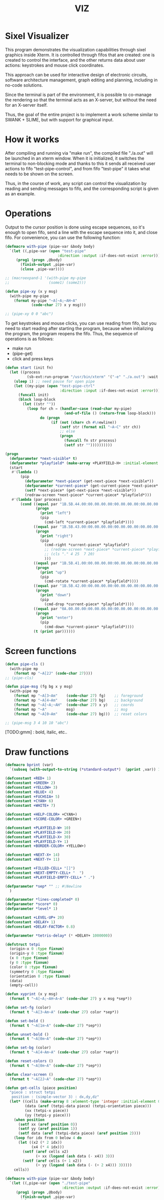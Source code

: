 #+STARTUP: showall indent hidestars
#+TITLE: VIZ

* Sixel Visualizer

This program demonstrates the visualization capabilities through sixel graphics inside Xterm. It is controlled through fifos that are created: one is created to control the interface, and the other returns data about user actions: keystrokes and mouse click coordinates.

This approach can be used for interactive design of electronic circuits, software architecture management, graph editing and planning, including in no-code solutions.

Since the terminal is part of the environment, it is possible to co-manage the rendering so that the terminal acts as an X-server, but without the need for an X-server itself.

Thus, the goal of the entire project is to implement a work scheme similar to SWANK + SLIME, but with support for graphical input.

* How it works

After compiling and running via "make run", the compiled file "./a.out" will be launched in an xterm window. When it is initialized, it switches the terminal to non-blocking mode and thanks to this it sends all received user actions to fifo "test-pipe-control", and from fifo "test-pipe" it takes what needs to be shown on the screen.

Thus, in the course of work, any script can control the visualization by reading and sending messages to fifo, and the corresponding script is given as an example.

* Operations

Output to the cursor position is done using escape sequences, so it's enough to open fifo, send a line with the escape sequence into it, and close fifo. For convenience, you can use the following function:

#+BEGIN_SRC lisp
  (defmacro with-pipe (pipe-var &body body)
    `(let ((,pipe-var (open "test-pipe"
                          :direction :output :if-does-not-exist :error)))
       (prog1 (progn ,@body)
         (finish-output ,pipe-var)
         (close ,pipe-var))))

  ;; (macroexpand-1 '(with-pipe my-pipe
  ;;                  (some1) (some2)))

  (defun pipe-xy (x y msg)
    (with-pipe my-pipe
      (format my-pipe "~A[~A;~AH~A"
              (code-char 27) x y msg)))

  ;; (pipe-xy 0 0 "abc")
#+END_SRC

To get keystrokes and mouse clicks, you can use reading from fifo, but you need to start reading after starting the program, because when initializing the program, the program reopens the fifo. Thus, the sequence of operations is as follows:
- make run
- (pipe-get)
- click and press keys

#+BEGIN_SRC lisp
  (defun start (init fn)
    (let ((process
            (sb-ext:run-program "/usr/bin/xterm" '("-e" "./a.out") :wait nil)))
      (sleep 1) ;; need pause for open pipe
      (let ((my-pipe (open "test-pipe-ctrl"
                           :direction :input :if-does-not-exist :error)))
        (funcall init)
        (block loop-block
          (let ((str ""))
            (loop for ch = (handler-case (read-char my-pipe)
                             (end-of-file () (return-from loop-block)))
                  do (progn
                       (if (not (char= ch #\newline))
                           (setf str (format nil "~A~C" str ch))
                           ;; else
                           (progn
                             (funcall fn str process)
                             (setf str ""))))))))))

  (progn
    (defparameter *next-visible* t)
    (defparameter *playfield* (make-array +PLAYFIELD-H+ :initial-element 0))
    (start
     #'(lambda ()
         (pip
           (defparameter *next-piece* (get-next-piece *next-visible*))
           (defparameter *current-piece* (get-current-piece *next-piece* *playfield*))
           (setf *next-piece* (get-next-piece *next-visible*))
           (redraw-screen *next-piece* *current-piece* *playfield*)))
     #'(lambda (par process)
         (cond ((equal par "1B.5B.44.00:00.00.00.00:00.00.00.00:00.00.00.00")
                (progn
                  (print "left")
                  (pip
                    (cmd-left *current-piece* *playfield*))))
               ((equal par "1B.5B.43.00:00.00.00.00:00.00.00.00:00.00.00.00")
                (progn
                  (print "right")
                  (pip
                    (cmd-right *current-piece* *playfield*)
                    ;; (redraw-screen *next-piece* *current-piece* *playfield*)
                    ;; (cls "." 4 25  7 20)
                    )))
               ((equal par "1B.5B.41.00:00.00.00.00:00.00.00.00:00.00.00.00")
                (progn
                  (print "up")
                  (pip
                    (cmd-rotate *current-piece* *playfield*))))
               ((equal par "1B.5B.42.00:00.00.00.00:00.00.00.00:00.00.00.00")
                (progn
                  (print "down")
                  (pip
                    (cmd-drop *current-piece* *playfield*))))
               ((equal par "0A.00.00.00:00.00.00.00:00.00.00.00:00.00.00.00")
                (progn
                  (print "enter")
                  (pip
                    (cmd-down *current-piece* *playfield*))))
               (t (print par))))))
#+END_SRC

* Screen functions

#+BEGIN_SRC lisp
  (defun pipe-cls ()
    (with-pipe mp
      (format mp "~A[2J" (code-char 27))))
  ;; (pipe-cls)

  (defun pipe-msg (fg bg x y msg)
    (with-pipe mp
      (format mp "~A[3~Am"    (code-char 27) fg)    ;; foreground
      (format mp "~A[4~Am"    (code-char 27) bg)    ;; background
      (format mp "~A[~A;~AH"  (code-char 27) x y)   ;; coords
      (format mp "~A"         msg)                  ;; msg
      (format mp "~A[0~Am"    (code-char 27) bg)))  ;; reset colors

  ;; (pipe-msg 3 4 10 10 "abc")
#+END_SRC

[TODO:gmm] : bold, italic, etc..

* Draw functions

#+BEGIN_SRC lisp
  (defmacro bprint (var)
    `(subseq (with-output-to-string (*standard-output*)  (pprint ,var)) 1))

  (defconstant +RED+ 1)
  (defconstant +GREEN+ 2)
  (defconstant +YELLOW+ 3)
  (defconstant +BLUE+ 4)
  (defconstant +FUCHSIA+ 5)
  (defconstant +CYAN+ 6)
  (defconstant +WHITE+ 7)

  (defconstant +HELP-COLOR+ +CYAN+)
  (defconstant +SCORE-COLOR+ +GREEN+)

  (defconstant +PLAYFIELD-W+ 10)
  (defconstant +PLAYFIELD-H+ 20)
  (defconstant +PLAYFIELD-X+ 30)
  (defconstant +PLAYFIELD-Y+ 1)
  (defconstant +BORDER-COLOR+ +YELLOW+)

  (defconstant +NEXT-X+ 14)
  (defconstant +NEXT-Y+ 11)

  (defconstant +FILLED-CELL+ "[]")
  (defconstant +NEXT-EMPTY-CELL+ "  ")
  (defconstant +PLAYFIELD-EMPTY-CELL+ " .")

  (defparameter *sep* "" ;; #\Newline
    )

  (defparameter *lines-completed* 0)
  (defparameter *score* 0)
  (defparameter *level* 1)

  (defconstant +LEVEL-UP+ 20)
  (defconstant +DELAY+ 1)
  (defconstant +DELAY-FACTOR+ 0.8)

  (defparameter *tetris-delay* (* +DELAY+ 1000000))

  (defstruct tetpi
    (origin-x 0 :type fixnum)
    (origin-y 0 :type fixnum)
    (x 0 :type fixnum)
    (y 0 :type fixnum)
    (color 0 :type fixnum)
    (symmetry 0 :type fixnum)
    (orientation 0 :type fixnum)
    (data)
    (empty-cell))

  (defun xyprint (x y msg)
    (format t "~A[~A;~AH~A~A" (code-char 27) y x msg *sep*))

  (defun set-fg (color)
    (format t "~A[3~Am~A" (code-char 27) color *sep*))

  (defun set-bold ()
    (format t "~A[1m~A" (code-char 27) *sep*))

  (defun unset-bold ()
    (format t "~A[0m~A" (code-char 27) *sep*))

  (defun set-bg (color)
    (format t "~A[4~Am~A" (code-char 27) color *sep*))

  (defun reset-colors ()
    (format t "~A[0m~A" (code-char 27) *sep*))

  (defun clear-screen ()
    (format t "~A[2J~A" (code-char 27) *sep*))

  (defun get-cells (piece position)
    "piece : struct tetpi
     position : (simple-vector 3) : dx,dy,dz"
    (let* ((cells (make-array 8 :element-type 'integer :initial-element 0))
           (data (aref (tetpi-data piece) (tetpi-orientation piece)))
           (xx (tetpi-x piece))
           (yy (tetpi-y piece)))
      (when position
        (setf xx (aref position 0))
        (setf yy (aref position 1))
        (setf data (aref (tetpi-data piece) (aref position 2))))
      (loop for idx from 0 below 4 do
        (let ((x2 (* 2 idx))
              (x4 (* 4 idx)))
          (setf (aref cells x2)
                (+ xx (logand (ash data (- x4)) 3)))
          (setf (aref cells (+ 1 x2))
                (+ yy (logand (ash data (- (+ 2 x4))) 3)))))
      cells))

  (defmacro with-pipe (pipe-var &body body)
    `(let ((,pipe-var (open "./test-pipe"
                            :direction :output :if-does-not-exist :error)))
       (prog1 (progn ,@body)
         (finish-output ,pipe-var)
         (close ,pipe-var))))

  (defmacro pip (&body body)
    `(with-pipe my-pipe
       (let ((res (prog1 (with-output-to-string (*standard-output*)
                           ,@body)
                    (finish-output))))
         (format my-pipe "~A" res)
        res)))

  ;; this array holds all possible pieces that can be used in the game
  ;; each piece consists of 4 cells numbered from 0x0 to 0xf:
  ;; 0123
  ;; 4567
  ;; 89ab
  ;; cdef
  ;; each string is sequence of cells for different orientations
  ;; depending on piece symmetry there can be 1, 2 or 4 orientations
  ;; relative coordinates are calculated as follows:
  ;; x=((cell & 3)) y=((cell >> 2))
  (defconstant +PIECES+ '((1 #x1256 0      0      0)        ;; square
                          (2 #x159d #x4567 0      0)        ;; line
                          (2 #x4512 #x0459 0      0)        ;; s
                          (2 #x0156 #x1548 0      0)        ;; z
                          (4 #x159a #x8456 #x0159 #x2654)   ;; l
                          (4 #x1598 #x0456 #x2159 #xa654)   ;; r
                          (4 #x1456 #x1596 #x4569 #x4159))) ;; t

  (defparameter *pieces-dim* `(,(length +PIECES+) ,(length (car +PIECES+))))
  (defparameter *piece-data-len* (car *pieces-dim*))

  (defparameter *piece-data*
    (make-array *pieces-dim*
                :element-type 'fixnum
                :initial-contents +PIECES+))

  (defparameter *colors*
    (make-array 7 :initial-contents `(,+RED+ ,+GREEN+ ,+YELLOW+ ,+BLUE+
                                             ,+FUCHSIA+ ,+CYAN+ ,+WHITE+)))

  (defun get-next-piece (visible)
    (let* ((next-piece-index (random *piece-data-len*))
           (next-piece-data
             (make-array (cadr *pieces-dim*)
                         :displaced-to *piece-data*
                         :element-type 'fixnum
                         :displaced-index-offset (* (cadr *pieces-dim*)
                                                    next-piece-index)))
           (next-piece (make-tetpi
                        :origin-x +NEXT-X+
                        :origin-y +NEXT-Y+
                        :x 0
                        :y 0
                        :color (aref *colors* (random (length *colors*)))
                        :data (subseq next-piece-data 1)
                        :symmetry (aref next-piece-data 0)
                        :empty-cell +NEXT-EMPTY-CELL+)))
      (setf (tetpi-orientation next-piece)
            (random (tetpi-symmetry next-piece)))
      (draw-piece next-piece visible)
      next-piece))

  (defun position-ok (piece playfield position)
    (let ((cells (get-cells piece position))) ;; => #(2 0 1 1 2 1 1 0)
      (loop for idx from 0 below 4 do
        (let* ((xx (aref cells (* 2 idx)))         ;; x = *(cells + 2 * i);
               (yy (aref cells (+ 1 (* 2 idx)))))  ;; y = *(cells + 2 * i + 1);
          (if (or (< yy 0)
                  (>= yy +PLAYFIELD-H+)
                  (< xx 0)
                  (>= xx +PLAYFIELD-W+)
                  (not (equal 0 ;; ((*(playfield + y) >> (x * 3)) & 7) != 0
                              (logand 7
                                      (ash (aref playfield yy)
                                           (* -3 xx))))))
              (return-from position-ok nil))))
      (return-from position-ok t)))

  (defun get-current-piece (next-piece playfield)
    (let ((cur (copy-structure next-piece)))
      (setf (tetpi-x cur) (/ (- +PLAYFIELD-W+ 4) 2))
      (setf (tetpi-y cur) 0)
      (setf (tetpi-origin-x cur) +PLAYFIELD-X+)
      (setf (tetpi-origin-y cur) +PLAYFIELD-Y+)
      (if (not (position-ok cur playfield nil))
          (error 'bad-position))
      ;; ;; (pip (draw-piece cur #'fill-show)) ;; очистка
      ;; ;; (pip (draw-piece piece #'fill-show))
      cur))

  (defun update-score (complete-lines)
    (incf *lines-completed* complete-lines)
    (incf *score* (* complete-lines complete-lines))
    (when (> *score* (* +LEVEL-UP+ *level*))
      (setf *tetris-delay* (* *tetris-delay* +DELAY-FACTOR+))
      (incf *level*))
    (set-bold)
    (set-fg +SCORE-COLOR+)
    (xyprint 0 2 (format nil "Lines completed: ~A   " *lines-completed*))
    (xyprint 0 3 (format nil "Level:           ~A   " *level*))
    (xyprint 0 4 (format nil "Score:           ~A   " *score*))
    (reset-colors))

  (defun draw-help (&key visible)
    (when visible
      (set-fg +HELP-COLOR+)
      (set-bold))
    (xyprint 58 1 "  Use cursor keys")
    (xyprint 58 2 "       or")
    (xyprint 58 3 "    s: rotate")
    (xyprint 58 4 "a: left  d: right")
    (xyprint 58 5 "    space: drop")
    (xyprint 58 6 "      q: quit")
    (xyprint 58 7 "  c: toggle color")
    (xyprint 58 8 "n: toggle show next")
    (xyprint 58 9 "h: toggle this help"))

  (defun draw-border ()
    (let ((x1 (- +PLAYFIELD-X+ 2))
          (x2 (+ +PLAYFIELD-X+ (* +PLAYFIELD-W+ 2)))
          (y 0))
      (set-bold)
      (set-fg +BORDER-COLOR+)
      (loop for i from 0 to +PLAYFIELD-H+ do
        (setf y (+ i +PLAYFIELD-Y+))
        (xyprint x1 y  "<|")
        (xyprint x2 y "|>"))
      (setf y (+ +PLAYFIELD-Y+ +PLAYFIELD-H+))
      (loop for i from 0 to (- +PLAYFIELD-W+ 1) do
        (setf x1 (+ (* i 2) +PLAYFIELD-X+))
        (xyprint x1 y "==")
        (xyprint x1 (+ y 1) "\\/"))
      (reset-colors)))

  (defun draw-playfield (playfield)
    (loop for yy from 0 below +PLAYFIELD-H+ do
      (progn
        (xyprint +PLAYFIELD-X+ (+ yy +PLAYFIELD-Y+) "")
        (loop for xx from 0 below +PLAYFIELD-W+ do
          (let* ((elt (aref playfield yy))
                 (color (logand (ash elt (* xx -3))
                                7)))
            (if (equal 0 color)
                (format t "~A" +PLAYFIELD-EMPTY-CELL+)
                ;; else
                (progn
                  ;; (set-bg color)
                  ;; (set-fg color)
                  (format t "~A" +FILLED-CELL+)
                  (reset-colors))))))))

  (defun cls (sym from-x to-x from-y to-y)
    (loop for yy from from-y to to-y do
      (loop for xx from from-x to to-x do
        (xyprint xx yy (format nil "~A" sym)))))

  (defun draw-piece (piece visible)
    (let ((cells (get-cells piece nil)))
      (when visible
        (set-fg (tetpi-color piece))
        (set-bg (tetpi-color piece))
        )
      (loop for idx from 0 below 4 do
        (let ((xx (+ (* (aref cells (* 2 idx)) 2)  (tetpi-origin-x piece)))
              (yy (+ (aref cells (+ 1 (* 2 idx)))  (tetpi-origin-y piece))))
          (xyprint xx yy (if visible
                             +FILLED-CELL+
                             +PLAYFIELD-EMPTY-CELL+))))
      (when visible
        (reset-colors))))

  (defun redraw-screen (next-piece current-piece playfield)
    (clear-screen)
    (draw-help :visible t)
    (update-score 0)
    (draw-border)
    (draw-playfield playfield)
    (draw-piece next-piece t)
    (draw-piece current-piece t)
    )

  (defun flatten-piece(piece playfield)
    (let ((xx 0)
          (yy 0)
          (cells (get-cells piece nil)))
      (loop for ii from 0 below 4 do
        (setf xx
              (aref cells (* 2 ii)))
        (setf yy
              (aref cells (+ 1 (* 2 ii))))
        (let ((it (aref playfield yy)))
          (setf (aref playfield yy)
                (logior it
                        (ash (tetpi-color piece)
                             (* xx -3))))))))

  (defun line-complete (line)
    (loop for ii from 0 below +PLAYFIELD-H+ do
      (when (logand (ash line (* ii -3))
                    7)
        (return-from line-complete nil)))
    (return-from line-complete t))

  (defun process-complete-lines (playfield)
    (let ((complete-lines 0))
      (loop for ii from 0 below +PLAYFIELD-H+ do
        (when (line-complete (aref playfield ii))
          (loop for jj from ii above 0 do
            (setf (aref playfield jj)
                  (aref playfield (- jj 1))))
          (setf (aref playfield 0) 0)
          (incf complete-lines)))
      complete-lines))

  (defun process-fallen-piece(piece playfield)
    (let ((complete-lines 0))
      (flatten-piece piece playfield)
      (setf complete-lines
            (process-complete-lines playfield))
      (when (> complete-lines 0)
        (update-score complete-lines)
        (draw-playfield playfield))))

  (defun move (piece playfield dx dy dz)
    (let* ((new-x (+ dx (tetpi-x piece)))
           (new-y (+ dy (tetpi-y piece)))
           (new-orientation (mod (+ dz (tetpi-orientation piece))
                                 (tetpi-symmetry piece)))
           (new-position
             (make-array 3 :initial-contents `(,new-x ,new-y ,new-orientation))))
      (if (not (position-ok piece playfield new-position))
          (= dy 0) ;; return value
          ;; else
          (progn
            (draw-piece piece nil) ;; стереть
            (setf (tetpi-x piece) new-x)
            (setf (tetpi-y piece) new-y)
            (setf (tetpi-orientation piece) new-orientation)
            (draw-piece piece t) ;; нарисовать
            t))))

  (defun cmd-right (piece playfield)
    (move piece playfield 1 0 0))

  (defun cmd-left (piece playfield)
    (move piece playfield -1 0 0))

  (defun cmd-rotate (piece playfield)
    (move piece playfield 0 0 1))

  (defun cmd-down (piece playfield)
    (if (move piece playfield 0 1 0)
        (return-from cmd-down t))
    (process-fallen-piece piece playfield)
    (return-from cmd-down nil))

  (defun cmd-drop (piece playfield)
    (tagbody
       re
       (when (cmd-down piece playfield)
         (go re))))

  ;; (progn
  ;;   (defparameter *next-visible* t)
  ;;   (defparameter *playfield* (make-array +PLAYFIELD-H+ :initial-element 0))
  ;;   (pip
  ;;     (defparameter *next-piece* (get-next-piece *next-visible*))
  ;;     (defparameter *current-piece* (get-current-piece *next-piece* *playfield*))
  ;;     (setf *next-piece* (get-next-piece *next-visible*))
  ;;     ;; (setf (tetpi-x *current-piece*) 4)
  ;;     ;; (setf (tetpi-y *current-piece*) 4)
  ;;     ;; (setf (tetpi-origin-x *current-piece*) 4)
  ;;     ;; (setf (tetpi-origin-y *current-piece*) 4)
  ;;     (redraw-screen *next-piece* *current-piece* *playfield*)
  ;;     )
  ;;   (sleep 1)
  ;;   (pip
  ;;     (cmd-right *current-piece* *playfield*)
  ;;     ;; (redraw-screen *next-piece* *current-piece* *playfield*)
  ;;     ;; (cls "." 4 25  7 20)
  ;;     )
  ;;   (sleep 1)
  ;;   (pip
  ;;     (cmd-left *current-piece* *playfield*))
  ;;   (sleep 1)
  ;;   (pip
  ;;     (cmd-rotate *current-piece* *playfield*))
  ;;   (sleep 1)
  ;;   (pip
  ;;     (cmd-down *current-piece* *playfield*))
  ;;   (sleep 1)
  ;;   (pip
  ;;     (cmd-drop *current-piece* *playfield*))
  ;;   )
#+END_SRC

* Makefile

see ./Makefile

#+BEGIN_SRC sh
  SHELL = /bin/sh

  all: compile

  compile:
      gcc viz.c

  run:
      xterm -e ./a.out
#+END_SRC

* Main

This is frame for all program code.

see [[*Init][Init]] and [[*Loop][Loop]]

#+NAME: main
#+BEGIN_SRC c :tangle viz.c :noweb yes
  /* INCLUDES */
  <<incs>>

  /* DEFINES */
  <<defs>>

  /* STRUCTURES */
  <<structs>>

  /* DECLARATIONS */
  <<decls>>

  /* GLOBALS */
  <<globs>>

  /* FUNCTIONS */
  <<funcs>>

  /* MAIN */
  int main(int argc, char* argv[]) {
      <<vars>>
      <<init>>
      <<loop>>
  }
#+END_SRC

* Incs

#+NAME: incs
#+BEGIN_SRC c
  #include <stdio.h>
  #include <termios.h>
  #include <unistd.h>
  #include <fcntl.h>
  #include <stdlib.h>
  #include <string.h>
  #include <ctype.h>
  #include <time.h>
  #include <sys/time.h>
  #include <errno.h>
  #include <sys/types.h>
  #include <sys/stat.h>
#+END_SRC

* Defs

#+NAME: defs
#+BEGIN_SRC c
  #define ESC 27

  #define DELAY 1
  #define DELAY_FACTOR 0.8

  #define RED 1
  #define GREEN 2
  #define YELLOW 3
  #define BLUE 4
  #define FUCHSIA 5
  #define CYAN 6
  #define WHITE 7

  #define PLAYFIELD_W 10
  #define PLAYFIELD_H 20
  #define PLAYFIELD_X 30
  #define PLAYFIELD_Y 1
  #define BORDER_COLOR YELLOW

  #define SCORE_X 1
  #define SCORE_Y 2
  #define SCORE_COLOR GREEN

  #define HELP_X 58
  #define HELP_Y 1
  #define HELP_COLOR CYAN

  #define NEXT_X 14
  #define NEXT_Y 11

  #define GAMEOVER_X 1
  #define GAMEOVER_Y (PLAYFIELD_H + 3)

  #define LEVEL_UP 20

  #define FILLED_CELL "[]"
  #define NEXT_EMPTY_CELL "  "
  #define PLAYFIELD_EMPTY_CELL " ."
#+END_SRC

* Structs

#+NAME: structs
#+BEGIN_SRC c
  struct termios terminal_conf;
  int use_color = 1;
  long tetris_delay = DELAY * 1000000;

  typedef struct {
      int origin_x;
      int origin_y;
      int x;
      int y;
      int color;
      int symmetry;
      int orientation;
      int *data;
      char empty_cell[3];
  } tetris_piece_s;
#+END_SRC

* Funcs

** Background, foreground, colors, clear screen

#+BEGIN_SRC c :noweb-ref decls
  void set_fg(int color);
  void set_bg(int color);
  void reset_colors();
  void clear_screen();
#+END_SRC

#+BEGIN_SRC c :noweb-ref funcs
  void set_fg(int color) {
      if (use_color) {
          printf("\033[3%dm", color);
      }
  }
  void set_bg(int color) {
      if (use_color) {
          printf("\033[4%dm", color);
      }
  }
  void reset_colors() {
      printf("\033[0m");
  }
  void clear_screen() {
      printf("\033[2J");
  }
#+END_SRC

** Printing at position

#+BEGIN_SRC c :noweb-ref decls
  void xyprint(int x, int y, char *s);
  void set_bold();
  void unset_bold();
#+END_SRC

#+BEGIN_SRC c :noweb-ref funcs
  void xyprint(int x, int y, char *s) {
      printf("\033[%d;%dH%s", y, x, s);
  }
  void set_bold() {
      printf("\033[1m");
  }
  void unset_bold() {
      printf("\033[0m");
  }
#+END_SRC

** Exit functions

#+BEGIN_SRC c :noweb-ref decls
  void my_exit (int retcode);
  void error_exit(int errsv);
  void cmd_quit();
#+END_SRC

#+BEGIN_SRC c :noweb yes :noweb-ref funcs
  void my_exit (int retcode) {
      int flags = fcntl(STDOUT_FILENO, F_GETFL);
      fcntl(STDOUT_FILENO, F_SETFL, flags & (~O_NONBLOCK));
      tcsetattr(STDIN_FILENO, TCSANOW, &terminal_conf);
      <<fin>>
      exit(retcode);
  }
  void error_exit(int errsv) {
      if (EINTR == errsv) {
      } else if (EAGAIN == errsv) {
      } else if (EWOULDBLOCK == errsv) {
      } else {
          /* close descriptor immediately */
      }
      xyprint(1,1, strerror(errsv));
      my_exit(EXIT_FAILURE);
  }
  void cmd_quit() {
      xyprint(GAMEOVER_X, GAMEOVER_Y, "Game over!");
      xyprint(GAMEOVER_X, GAMEOVER_Y + 1, "");
      my_exit(0);
  }
#+END_SRC

** Game functions

#+BEGIN_SRC c :noweb-ref decls
  int *get_cells(tetris_piece_s piece, int *position);
  void draw_piece(tetris_piece_s piece, int visible);
  int position_ok(tetris_piece_s piece, int *playfield, int *position);
  int move(tetris_piece_s *piece, int *playfield, int dx, int dy, int dz);
  void flatten_piece(tetris_piece_s *piece, int *playfield);
  void draw_playfield(int *playfield);
  int line_complete(int line);
  int process_complete_lines(int *playfield);
  void update_score(int complete_lines);
  void process_fallen_piece(tetris_piece_s *piece, int *playfield);
  void cmd_right(tetris_piece_s *piece, int *playfield);
  void cmd_left(tetris_piece_s *piece, int *playfield);
  void cmd_rotate(tetris_piece_s *piece, int *playfield);
  int cmd_down(tetris_piece_s *piece, int *playfield);
  void cmd_drop(tetris_piece_s *piece, int *playfield);
  void draw_help(int visible);
  void draw_border();
  tetris_piece_s get_next_piece(int visible);
  void redraw_screen(int help_visible, tetris_piece_s next_piece, int next_visible, tetris_piece_s current_piece, int *playfield);
  tetris_piece_s get_current_piece(tetris_piece_s next_piece, int *playfield);
#+END_SRC

#+BEGIN_SRC c :noweb-ref funcs
  int *get_cells(tetris_piece_s piece, int *position) {
      static int cells[8] = {};
      int i = 0;
      int data = *(piece.data + piece.orientation);
      int x = piece.x;
      int y = piece.y;

      if (position) {
          x = *position;
          y = *(position + 1);
          data = *(piece.data + *(position + 2));
      }
      for (i = 0; i < 4; i++) {
          cells[2 * i] = x + ((data >> (4 * i)) & 3);
          cells[2 * i + 1] = y + ((data >> (4 * i + 2)) & 3);
      }
      return cells;
  }
  void draw_piece(tetris_piece_s piece, int visible) {
      int i = 0;
      int *cells = get_cells(piece, NULL);
      int x = 0;
      int y = 0;

      if (visible) {
          set_fg(piece.color);
          set_bg(piece.color);
      }
      for (i = 0; i < 4; i++) {
          x = cells[2 * i] * 2 + piece.origin_x;
          y = cells[2 * i + 1] + piece.origin_y;
          xyprint(x, y, visible ? FILLED_CELL : piece.empty_cell);
      }
      if (visible) {
          reset_colors();
      }
  }
  int position_ok(tetris_piece_s piece, int *playfield, int *position) {
      int i = 0;
      int x = 0;
      int y = 0;
      int *cells = get_cells(piece, position);

      for (i = 0; i < 4; i++) {
          x = *(cells + 2 * i);
          y = *(cells + 2 * i + 1);
          if (y < 0 || y >= PLAYFIELD_H || x < 0 || x >= PLAYFIELD_W || ((*(playfield + y) >> (x * 3)) & 7) != 0) {
              return 0;
          }
      }
      return 1;
  }
  int move(tetris_piece_s *piece, int *playfield, int dx, int dy, int dz) {
      int new_position[] = {piece->x + dx, piece->y + dy, (piece->orientation + dz) % piece->symmetry};

      if (position_ok(*piece, playfield, new_position)) {
          draw_piece(*piece, 0);
          piece->x = new_position[0];
          piece->y = new_position[1];
          piece->orientation = new_position[2];
          draw_piece(*piece, 1);
          return 1;
      }
      return (dy == 0);
  }
  void flatten_piece(tetris_piece_s *piece, int *playfield) {
      int i = 0;
      int x = 0;
      int y = 0;
      int *cells = get_cells(*piece, NULL);

      for (i = 0; i < 4; i++) {
          x = *(cells + 2 * i);
          y = *(cells + 2 * i + 1);
          ,*(playfield + y) |= (piece->color << (x * 3));
      }
  }
  void draw_playfield(int *playfield) {
      int x = 0;
      int y = 0;
      int color = 0;

      for (y = 0; y < PLAYFIELD_H; y++) {
          xyprint(PLAYFIELD_X, PLAYFIELD_Y + y, "");
          for (x = 0; x < PLAYFIELD_W; x++) {
              color = (*(playfield + y) >> (x * 3)) & 7;
              if (color) {
                  set_bg(color);
                  set_fg(color);
                  printf(FILLED_CELL);
                  reset_colors();
              } else {
                  printf(PLAYFIELD_EMPTY_CELL);
              }
          }
      }
  }
  int line_complete(int line) {
      int i = 0;

      for (i = 0; i < PLAYFIELD_W; i++) {
          if (((line >> (i * 3)) & 7) == 0) {
              return 0;
          }
      }
      return 1;
  }
  int process_complete_lines(int *playfield) {
      int i = 0;
      int j = 0;
      int complete_lines = 0;

      for (i = 0; i < PLAYFIELD_H; i++) {
          if (line_complete(*(playfield + i))) {
              for (j = i; j > 0; j--) {
                  ,*(playfield + j) = *(playfield + j - 1);
              }
              ,*playfield = 0;
              complete_lines++;
          }
      }
      return complete_lines;
  }
  void update_score(int complete_lines) {
      static int lines_completed = 0;
      static int score = 0;
      static int level = 1;
      char buf[64];

      lines_completed += complete_lines;
      score += (complete_lines * complete_lines);
      if (score > LEVEL_UP * level) {
          tetris_delay *= DELAY_FACTOR;
          level++;
      }
      set_bold();
      set_fg(SCORE_COLOR);
      sprintf(buf, "Lines completed: %d", lines_completed);
      xyprint(SCORE_X, SCORE_Y,     buf);
      sprintf(buf, "Level:           %d", level);
      xyprint(SCORE_X, SCORE_Y + 1, buf);
      sprintf(buf, "Score:           %d", score);
      xyprint(SCORE_X, SCORE_Y + 2, buf);
      reset_colors();
  }
  void process_fallen_piece(tetris_piece_s *piece, int *playfield) {
      int complete_lines = 0;

      flatten_piece(piece, playfield);
      complete_lines = process_complete_lines(playfield);
      if (complete_lines > 0) {
          update_score(complete_lines);
          draw_playfield(playfield);
      }
  }
  void cmd_right(tetris_piece_s *piece, int *playfield) {
      move(piece, playfield, 1, 0, 0);
  }
  void cmd_left(tetris_piece_s *piece, int *playfield) {
      move(piece, playfield, -1, 0, 0);
  }
  void cmd_rotate(tetris_piece_s *piece, int *playfield) {
      move(piece, playfield, 0, 0, 1);
  }
  int cmd_down(tetris_piece_s *piece, int *playfield) {
      if (move(piece, playfield, 0, 1, 0) == 1) {
          return 1;
      }
      process_fallen_piece(piece, playfield);
      return 0;
  }
  void cmd_drop(tetris_piece_s *piece, int *playfield) {
      while (cmd_down(piece, playfield)) {
      }
  }
  void draw_help(int visible) {
      char *text[] = {
          "  Use cursor keys",
          "       or",
          "    s: rotate",
          "a: left,  d: right",
          "    space: drop",
          "      q: quit",
          "  c: toggle color",
          "n: toggle show next",
          "h: toggle this help"
      };
      char spaces[] = "                   ";
      int i = 0;

      if (visible) {
          set_fg(HELP_COLOR);
          set_bold();
      }
      for (i = 0; i < sizeof(text) / sizeof(text[0]); i++) {
          xyprint(HELP_X, HELP_Y + i, visible ? text[i] : spaces);
      }
      if (visible) {
          reset_colors();
      }
  }
  void draw_border() {
      int x1 = PLAYFIELD_X - 2;
      int x2 = PLAYFIELD_X + PLAYFIELD_W * 2;
      int i = 0;
      int y = 0;

      set_bold();
      set_fg(BORDER_COLOR);
      for (i = 0; i < PLAYFIELD_H + 1; i++) {
          y = i + PLAYFIELD_Y;
          xyprint(x1, y, "<|");
          xyprint(x2, y, "|>");
      }

      y = PLAYFIELD_Y + PLAYFIELD_H;
      for (i = 0; i < PLAYFIELD_W; i++) {
          x1 = i * 2 + PLAYFIELD_X;
          xyprint(x1, y, "==");
          xyprint(x1, y + 1, "\\/");
      }
      reset_colors();
  }
  tetris_piece_s get_next_piece(int visible) {
      static int square_data[] = { 1, 0x1256 };
      static int line_data[] = { 2, 0x159d, 0x4567 };
      static int s_data[] = { 2, 0x4512, 0x0459 };
      static int z_data[] = { 2, 0x0156, 0x1548 };
      static int l_data[] = { 4, 0x159a, 0x8456, 0x0159, 0x2654 };
      static int r_data[] = { 4, 0x1598, 0x0456, 0x2159, 0xa654 };
      static int t_data[] = { 4, 0x1456, 0x1596, 0x4569, 0x4159 };
      static int *piece_data[] = {
          square_data,
          line_data,
          s_data,
          z_data,
          l_data,
          r_data,
          t_data
      };
      static int piece_data_len = sizeof(piece_data) / sizeof(piece_data[0]);
      static int colors[] = { RED, GREEN, YELLOW, BLUE, FUCHSIA, CYAN, WHITE};
      int next_piece_index = random() % piece_data_len;
      int *next_piece_data = piece_data[next_piece_index];
      tetris_piece_s next_piece;

      next_piece.origin_x = NEXT_X;
      next_piece.origin_y = NEXT_Y;
      next_piece.x = 0;
      next_piece.y = 0;
      next_piece.color = colors[random() % (sizeof(colors) / sizeof(colors[0]))];
      next_piece.data = next_piece_data + 1;
      next_piece.symmetry = *next_piece_data;
      next_piece.orientation = random() % next_piece.symmetry;
      strcpy(next_piece.empty_cell, NEXT_EMPTY_CELL);
      draw_piece(next_piece, visible);
      return next_piece;
  }
  void redraw_screen(int help_visible, tetris_piece_s next_piece, int next_visible, tetris_piece_s current_piece, int *playfield) {
      clear_screen();
      draw_help(help_visible);
      update_score(0);
      draw_border();
      draw_playfield(playfield);
      draw_piece(next_piece, next_visible);
      draw_piece(current_piece, 1);
  }
  tetris_piece_s get_current_piece(tetris_piece_s next_piece, int *playfield) {
      tetris_piece_s current_piece = next_piece;
      current_piece.x = (PLAYFIELD_W - 4) / 2;
      current_piece.y = 0;
      current_piece.origin_x = PLAYFIELD_X;
      current_piece.origin_y = PLAYFIELD_Y;
      strcpy(current_piece.empty_cell, PLAYFIELD_EMPTY_CELL);
      if (!position_ok(current_piece, playfield, NULL)) {
          cmd_quit();
      }
      draw_piece(next_piece, 0);
      draw_piece(current_piece, 1);
      return current_piece;
  }
#+END_SRC

** Get current microseconds

#+BEGIN_SRC c :noweb-ref decls
  long get_current_micros();
#+END_SRC

#+BEGIN_SRC c :noweb-ref funcs
  long get_current_micros() {
      struct timeval t;

      gettimeofday(&t, NULL);
      return t.tv_usec + t.tv_sec * 1000000;
  }
#+END_SRC

** Get key

#+BEGIN_SRC c :noweb-ref decls
  char get_key(long delay);
#+END_SRC

#+BEGIN_SRC c :noweb yes :noweb-ref funcs
  char get_key(long delay) {
      char buf[16] = {};
      static int buf_len = 0;
      static int buf_pos = 0;

      /* Если буфер не пуст - продолжаем возвращать из него, */
      /* без ожидания, пока не опустошим */
      if (buf_len > 0 && buf_pos < buf_len) {
          return buf[buf_pos++];
      }
      /* здесь буфер пуст, поэтому обнуляем его к исходному */
      buf_len = 0;
      buf_pos = 0;

      /* DELAY */
      <<delay>>

      /* вложеная функция чтения из пайпа */
      void read_and_show_pipe () {
          char pipe_buf[65535] = {0}; // initialization by zeros
          int pipe_buf_len = read(fdfifo, pipe_buf, 65535);
          if (0 > pipe_buf_len) {
              error_exit(errno);
          }
          char tmp[65535];
          sprintf(tmp, "%s", pipe_buf);
          xyprint(0, 29, tmp);
      }

      /* вложенная функция чтения из stdin */
      void read_and_show_stdin () {
          buf_len = read(STDIN_FILENO, buf, 16);
          if (0 > buf_len) {
              error_exit(errno);
          }
          char tmp[80];
          int tmp_len =
              sprintf(tmp,
                      "%02X.%02X.%02X.%02X:%02X.%02X.%02X.%02X:%02X.%02X.%02X.%02X:%02X.%02X.%02X.%02X",
                      buf[0], buf[1], buf[2], buf[3], buf[4], buf[5],
                      buf[6], buf[7], buf[8], buf[9], buf[10], buf[11],
                      buf[12], buf[13], buf[14], buf[15]);
          xyprint(0, 25, tmp);
          /* пишем в отдельный fifo */
          write(fdfifo_ctrl, tmp, tmp_len);
          write(fdfifo_ctrl, "\n", 1); /* need for line-buferization */
          fsync(fdfifo_ctrl);
      }

      if (stdin_flag) {
          xyprint(SCORE_X, SCORE_Y + 3, "stdin_flag");
      } else {
          xyprint(SCORE_X, SCORE_Y + 3, "          ");
      }

      if (fifo_flag) {
          xyprint(SCORE_X+12, SCORE_Y + 3, "fifo_flag");
      } else {
          xyprint(SCORE_X+12, SCORE_Y + 3, "         ");
      }

      if (!fifo_flag && !stdin_flag) {
          /* таймаут, вернем ноль */
          xyprint(SCORE_X, SCORE_Y + 4, "status: timeout");
          return 0;
      } else if (fifo_flag && !stdin_flag) {
          /* что-то пришло в пайп, а stdin пустой */
          /* прочтем и отобразим содержимое пайпа и вернем ноль */
          xyprint(SCORE_X, SCORE_Y + 4, "status: pipe   ");
          read_and_show_pipe();
          return 0;
      } else if (!fifo_flag && stdin_flag) {
          /* что-то пришло в stdin, а пайп пустой */
          /* прочтем в буфер и вернем первый символ */
          xyprint(SCORE_X, SCORE_Y + 4, "status: stdin  ");
          read_and_show_stdin();
          return buf[buf_pos++];
      } else if (fifo_flag && stdin_flag){
          /* одновременно есть что-то и в stdin и в пайпе */
          /* читаем и отображаем все и возвращаем первый символ */
          xyprint(SCORE_X, SCORE_Y + 4, "status: both   ");
          read_and_show_pipe();
          read_and_show_stdin();
          return buf[buf_pos++];
      }

      /* тут мы не должны оказаться ни при каких обстоятельствах */
      xyprint(SCORE_X, SCORE_Y + 4, "status: pipets");
      error_exit(errno);
      return 0;
  }
#+END_SRC

*** Delay at Select

https://linux.die.net/man/3/fd_set

select() позволяет программе отслеживать несколько файловых
дескрипторов, ожидая, пока один или несколько из них станут "готовыми"
для некоторого класса операции ввода-вывода (например,
ввода). Файловый дескриптор считается готовым, если можно выполнить
соответствующую операцию ввода-вывода (например, read) без блокировки.

select() использует тайм-аут, который представляет собой struct
timeval (с секундами и микросекундами).

Наблюдаются три независимых набора файловых дескрипторов. Те, что
перечислены в readfds, будут отслеживаться, чтобы увидеть, станут ли
символы доступными для чтения. (точнее, чтобы увидеть, не блокируется
ли чтение; в частности, файловый дескриптор также готов в конце
файла), те, что в writefds, будут отслеживаться, чтобы посмотрите, не
будет ли блокироваться запись, а те, что в excludefds, будут
отслеживаться на предмет исключений. При выходе наборы изменяются на
месте, чтобы указать, какой файл дескрипторы фактически изменили
статус. Каждый из трех наборов файловых дескрипторов может быть указан
как NULL, если ни один файловый дескриптор не должен отслеживаться в
течение соответствующий класс событий.

Для управления наборами предусмотрено четыре макроса. FD_ZERO()
очищает набор. FD_SET() и FD_CLR() соответственно добавляют и удаляют
заданный файл дескриптор из набора. FD_ISSET() проверяет, является ли
файловый дескриптор частью набора; это полезно после возврата из
select.

nfds — это файловый дескриптор с наибольшим номером в любом из трех
наборов плюс 1.

Аргумент timeout задает минимальный интервал, в течение которого
select() должен блокировать ожидание готовности файлового
дескриптора. (Этот интервал будут округлены до степени детализации
системных часов, а задержки планирования ядра означают, что интервал
блокировки может быть превышен на небольшую величину.) Если оба поля
структуры timeval равны нулю, то select() немедленно
возвращается. (Это полезно для опроса). Если тайм-аут равен NULL (без
тайм-аута), select() может блокироваться на неопределенный срок.

В случае успеха select() и pselect() возвращают количество файловых
дескрипторов, содержащихся в трех возвращенных наборах дескрипторов
(то есть общее количество битов, установленных в readfds , writefds ,
excludefds), которое может быть равно нулю, если тайм-аут истекает до
того, как произойдет что-то интересное. В случае ошибки возвращается
-1, и errno устанавливается соответствующим образом; наборы и время
ожидания становятся неопределенными, поэтому не полагайтесь на их
содержимое после ошибки.

В Linux функция select() может сообщать дескриптор файла сокета как
«готовый для чтения», в то время как последующее чтение
блокируется. Это может например происходит, когда данные прибыли, но
при проверке имеют неправильную контрольную сумму и
отбрасываются. Могут быть и другие обстоятельства, при которых
дескриптор файла ложно сообщает о готовности. Таким образом, может
быть безопаснее использовать O_NONBLOCK для сокетов, которые не должны
блокироваться.

#+NAME: delay
#+BEGIN_SRC c
  struct timeval tv;
  fd_set fs;

  /* заполняем структуру ожидания */
  tv.tv_sec = 0;
  tv.tv_usec = 0;
  if (delay > 0) {
      tv.tv_sec = delay / 1000000;
      tv.tv_usec = delay % 1000000;
  }

  /* ожидаем на select-e */
  /* здесь мы неявно предполагаем, что fdfifo больше stdin */
  FD_ZERO(&fs);                 /* clear a set */
  FD_SET(STDIN_FILENO, &fs);    /* add stdin */
  FD_SET(fdfifo, &fs);          /* add fdfifo */
  int nfds = fdfifo + 1;        /* вместо fdfifo + 1 */
  select(nfds, &fs, 0, 0, &tv);

  /* тут мы оказываемся, если что-то пришло или таймаут */
  int fifo_flag = FD_ISSET(fdfifo, &fs);
  int stdin_flag = FD_ISSET(STDIN_FILENO, &fs);
#+END_SRC

* Vars

#+BEGIN_SRC c :noweb yes :noweb-ref vars
  char c = 0;
  char key[] = {0, 0, 0};
  tcflag_t c_lflag_orig = 0;
  int help_visible = 1;
  int next_visible = 1;
  tetris_piece_s next_piece;
  tetris_piece_s current_piece;
  int playfield[PLAYFIELD_H] = {};
  int i = 0;
  int flags = fcntl(STDOUT_FILENO, F_GETFL);
  long last_down_time = 0;
  long now = 0;
#+END_SRC

* Init

#+NAME: init
#+BEGIN_SRC c :noweb yes
  <<xterm>>
  <<nonblock_stdout>>
  <<init_cursor>>
  <<init_mouse>>
  <<init_pipe>>
  /* init data */
  next_piece = get_next_piece(next_visible);
  current_piece = get_current_piece(next_piece, playfield);
  next_piece = get_next_piece(next_visible);
  /* redraw screen */
  redraw_screen(help_visible, next_piece, next_visible, current_piece, playfield);
  fflush(stdout);
#+END_SRC

** XTerm

echo -n "\u001B[0c"позволяет проверить поддержку Sixel

#+NAME: xterm
#+BEGIN_SRC c
  /* Run under XTerm only */
  /* or sixel support : https://stackoverflow.com/questions/18379477/how-to-interpret-response-from-vt-100-vt-102-da-request/18380004#18380004 */
  int   xterm = 0;
  char* term = getenv("TERM");
  if (term) {
      if (0 == strcmp("dumb", term))  {
          printf("Error: This program does not work under dumb terminal!\n");
      } else if (0 == strcmp("xterm", term))  {
          xterm = 1;
      }
  }
  if (!xterm) {
      printf("Error: This program run under XTerm only!\n");
      return -1;
  }
#+END_SRC

** Nonblock stdout

#+NAME: nonblock_stdout
#+BEGIN_SRC c
  /* set non-block on stdout */
  fcntl(STDOUT_FILENO, F_SETFL, flags | O_NONBLOCK);
  /* read stdin configuration to termios struct */
  tcgetattr(STDIN_FILENO, &terminal_conf);
  /* save original local modes */
  c_lflag_orig = terminal_conf.c_lflag;
  /* canonical mode off, echo off */
  terminal_conf.c_lflag &= ~(ICANON | ECHO);
  /* set updated termios struct */
  tcsetattr(STDIN_FILENO, TCSANOW, &terminal_conf);
  /* copy original local modes field to the termios struct */
  terminal_conf.c_lflag = c_lflag_orig;
  /* */
  last_down_time = get_current_micros();
  srandom(time(NULL));
  for (i = 0; i < PLAYFIELD_H; i++) {
      playfield[i] = 0;
  }
#+END_SRC

** Cursor control

TODO: pixel mouse resolution
https://stackoverflow.com/questions/44116977/get-mouse-position-in-pixels-using-escape-sequences

xterm reports the mouse position with pixel resolution with the
following escape sequences:

    switch on pixel resolution: \e[2;1'z
    report mouse position: \e['|

Details are described at http://invisible-island.net/xterm/ctlseqs/ctlseqs.html

Additional info: These xterm escape sequences (DECELR and DECRQLP) are
also supported by Tera Term (https://osdn.net/projects/ttssh2/) and
recent versions of mlterm (http://mlterm.sourceforge.net/). All three
seem to support Sixel graphics, so together these features can be used
to build rudimentary GUIs.

https://stackoverflow.com/questions/5966903/how-to-get-mousemove-and-mouseclick-in-bash/5970472#5970472

The xterm terminal emulator defines some control sequences to do mouse tracking, you can learn more about them in the section Mouse Tracking in the document ctlseqs for the xterm distribution. If you have xterm installed, you'll probably have a copy at /usr/share/doc/xterm/ctlseqs.txt.gz or a similar path.

Most terminal emulators running on the X Window System (e.g: Konsole, gnome-terminal, eterm, ...) understand at least some of these control sequences. If you want to use them directly on one of Linux's virtual terminals, you'll probably have to run gpm(8).

There are several control sequences for enabling and disabling mouse movement reporting:

    9 -> X10 mouse reporting, for compatibility with X10's xterm, reports on button press.
    1000 -> X11 mouse reporting, reports on button press and release.
    1001 -> highlight reporting, useful for reporting mouse highlights.
    1002 -> button movement reporting, reports movement when a button is pressed.
    1003 -> all movement reporting, reports all movements.

The control sequence is CSI ? number h for enabling and CSI ? number l for disabling. CSI is either ESC [ or character 0x9b. So, you could use them as follows:

echo -e "\e[?1000h"

Then, you'll get a bunch of characters on button press, see ctlseqs or console_codes(4) for details. Then, you can disable mouse tracking with:

echo -e "\e[?1000l"

Unfortunately, the previous mouse reporting modes can only handle coordinates up to 223 (255 - 32), or in some situations 95 (127 - 32). So there are some new switches to change the format in which mouse coordinates are reported:

    1006 -> report back as decimal values (xterm, many other terminal emulators, but not urxvt)
    1015 -> report back as decimal values (urxvt, xterm, other terminal emulators, some applications find it complex to parse)
    1005 -> report back encoded as utf-8 (xterm, urxvt, broken in several ways)

A good strategy for an application would be to enable mouse reporting, then (optionally request urxvt 1015 mode and then) request SGR 1006 mode. The application should handle both the new and legacy mouse reporting responses, to continue working on terminal emulators without support for the new modes.

#+BEGIN_SRC c :noweb-ref globs
  int  flag_cursor_control = 0;
#+END_SRC

#+BEGIN_SRC c :noweb-ref decls
  void cursor_control_on();
  void cursor_control_off();
#+END_SRC

#+BEGIN_SRC c :noweb-ref funcs
  void cursor_control_on() {
      printf("\033[?25l");
      printf("\033[2;1'z"); /* switch on pixel resolution: \e[2;1'z */
      flag_cursor_control = 1;
  }
  void cursor_control_off() {
      printf("\033[?25h");
      flag_cursor_control = 0;
  }
#+END_SRC

#+NAME: init_cursor
#+BEGIN_SRC c
  /* init cursor */
  cursor_control_on();
#+END_SRC

#+BEGIN_SRC c :noweb-ref fin
  if (flag_cursor_control) {
      cursor_control_off();
  }
#+END_SRC

** Mouse control

#+BEGIN_SRC c :noweb-ref globs
  int  flag_mouse_control = 0;
#+END_SRC

#+BEGIN_SRC c :noweb-ref decls
  void mouse_control_on();
  void mouse_control_off();
#+END_SRC

#+BEGIN_SRC c :noweb-ref funcs
  void mouse_control_on() {
      printf("\033[?1000h");
      flag_mouse_control = 1;
  }
  void mouse_control_off() {
      printf("\033[?1000l");
      flag_mouse_control = 0;
  }
#+END_SRC

#+NAME: init_mouse
#+BEGIN_SRC c
  /* init mouse */
  mouse_control_on();
#+END_SRC

#+BEGIN_SRC c :noweb-ref fin
  if (flag_mouse_control) {
      mouse_control_off();
  }
#+END_SRC

** Init and fin pipe

#+BEGIN_SRC c :noweb-ref globs
  char myfifo[] = "test-pipe";
  int  fdfifo = 0;
  char myfifo_ctrl[] = "test-pipe-ctrl";
  int  fdfifo_ctrl = 0;
#+END_SRC

#+NAME: init_pipe
#+BEGIN_SRC c
  /* remove if exist, create and open named non-block pipe */
  if (access(myfifo, F_OK) == 0) {
      remove(myfifo);
  }
  if (-1 == mkfifo(myfifo, 0777)) {
      perror("Error while creating the pipe.\n");
      my_exit(EXIT_FAILURE);
  }
  if (chmod (myfifo, 0777) < 0)
  {
      fprintf(stderr, "Error: chmod pipe - %d (%s)\n", errno, strerror(errno));
      my_exit(EXIT_FAILURE);
  }
  fdfifo = open(myfifo, O_RDWR | O_NONBLOCK);
  /* control fifo | TODO: O_READ & 0_WRITE */
  if (access(myfifo_ctrl, F_OK) == 0) {
      remove(myfifo_ctrl);
  }
  if (-1 == mkfifo(myfifo_ctrl, 0777)) {
      perror("Error while creating the pipe control.\n");
      my_exit(EXIT_FAILURE);
  }
  if (chmod (myfifo_ctrl, 0777) < 0)
  {
      fprintf(stderr, "Error: chmod pipe - %d (%s)\n", errno, strerror(errno));
      my_exit(EXIT_FAILURE);
  }
  fdfifo_ctrl = open(myfifo_ctrl, O_RDWR);
#+END_SRC

#+BEGIN_SRC c :noweb-ref fin
  if (fdfifo) {
      close(fdfifo);
  }
    if (fdfifo_ctrl) {
      close(fdfifo_ctrl);
  }
#+END_SRC

* Loop

#+NAME: loop
#+BEGIN_SRC c
  /* loop */
  while(1) {
      now = get_current_micros();
      c = get_key(last_down_time + tetris_delay - now);
      key[2] = key[1];
      key[1] = key[0];
      if (key[2] == ESC && key[1] == '[') {
          key[0] = c;
      } else {
          key[0] = tolower(c);
      }
      switch(key[0]) {
      case 3:
      case 'q':
          cmd_quit();
          break;
      /* case 'C': */
      /* case 'd': */
      /*     cmd_right(&current_piece, playfield); */
      /*     break; */
      /* case 'D': */
      /* case 'a': */
      /*     cmd_left(&current_piece, playfield); */
      /*     break; */
      /* case 'A': */
      /* case 's': */
      /*     cmd_rotate(&current_piece, playfield); */
      /*     break; */
      case 0:
          last_down_time = get_current_micros();
          /* if (!cmd_down(&current_piece, playfield)) { */
          /*     current_piece = get_current_piece(next_piece, playfield); */
          /*     next_piece = get_next_piece(next_visible); */
          /* } */
          break;
      case ' ':
          cmd_drop(&current_piece, playfield);
          current_piece = get_current_piece(next_piece, playfield);
          next_piece = get_next_piece(next_visible);
          break;
      case 'h':
          help_visible ^= 1;
          draw_help(help_visible);
          break;
      case 'n':
          next_visible ^= 1;
          draw_piece(next_piece, next_visible);
          break;
      case 'c':
          use_color ^= 1;
          redraw_screen(help_visible, next_piece, next_visible, current_piece, playfield);
          break;
      default:
          break;
      }
      fflush(stdout);
   }
#+END_SRC

* WAIT Send through pipe

#+BEGIN_SRC lisp
  (defun start-python ()
    (let ((process
            (sb-ext:run-program "/usr/bin/python3" nil
                                :output :stream
                                :input :stream
                                :wait nil
                                :pty t
                                :error *standard-output*)))
      process))

  (defun read-until-newline (process)
    (let ((r ""))
      (loop for c = (read-char-no-hang (sb-ext:process-pty process))
            do (progn
                 (if (or (not c) (char= c #\newline))
                     (return-from read-until-newline r)
                     (setf r (concatenate 'string r (format nil "~c" c))))))))

  (defun print-all-output (process &key (discard nil))
    (sleep 0.1)
    (loop
      do (progn
           (if (listen (sb-ext:process-pty process))
               (if (not discard)
                   (print (read-until-newline process))
                   (read-until-newline process))
               (return)))))

  (defun send-to-python (process str)
    (format (sb-ext:process-pty process) str)
    (finish-output (sb-ext:process-pty process)))

  (defun test-process-stream ()
    (let* ((process (start-python)))
      (print-all-output process :discard t) ;;discard banner message
      (send-to-python process "X=[1,2,3,4,5]~%print(X[:2],X[2:])~%X~%")
      (print-all-output process)
      (sb-ext:process-close process)
      ))

  (test-process-stream)
#+END_SRC
